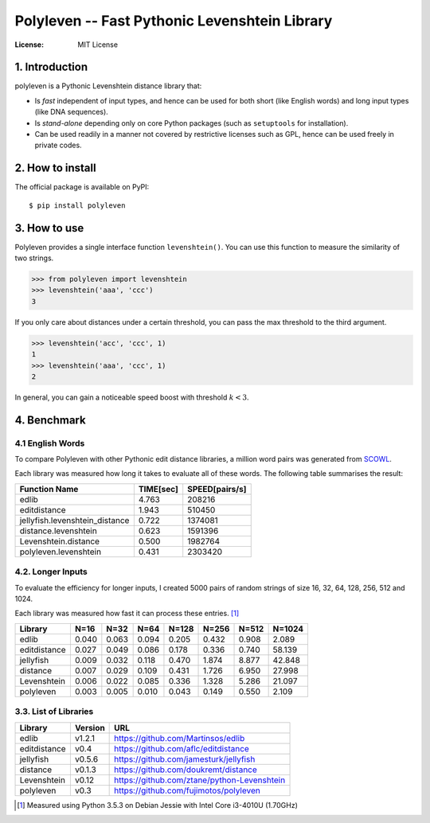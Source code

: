 ==============================================
Polyleven -- Fast Pythonic Levenshtein Library
==============================================

:License: MIT License

1. Introduction
===============

polyleven is a Pythonic Levenshtein distance library that:

- Is *fast* independent of input types, and hence can be used for
  both short (like English words) and long input types (like DNA
  sequences).

- Is *stand-alone* depending only on core Python packages (such as
  ``setuptools`` for installation).

- Can be used readily in a manner not covered by restrictive
  licenses such as GPL, hence can be used freely in private codes.

2. How to install
=================

The official package is available on PyPI::

  $ pip install polyleven

3. How to use
=============

Polyleven provides a single interface function ``levenshtein()``. You
can use this function to measure the similarity of two strings.

>>> from polyleven import levenshtein
>>> levenshtein('aaa', 'ccc')
3

If you only care about distances under a certain threshold, you can
pass the max threshold to the third argument.

>>> levenshtein('acc', 'ccc', 1)
1
>>> levenshtein('aaa', 'ccc', 1)
2

In general, you can gain a noticeable speed boost with threshold
:math:`k < 3`.

4. Benchmark
============

4.1  English Words
------------------

To compare Polyleven with other Pythonic edit distance libraries,
a million word pairs was generated from `SCOWL`_.

.. _SCOWL: http://wordlist.aspell.net/

Each library was measured how long it takes to evaluate all of
these words. The following table summarises the result:

============================== ============ ================
Function Name                    TIME[sec]    SPEED[pairs/s]
============================== ============ ================
edlib                                4.763           208216
editdistance                         1.943           510450
jellyfish.levenshtein_distance       0.722          1374081
distance.levenshtein                 0.623          1591396
Levenshtein.distance                 0.500          1982764
polyleven.levenshtein                0.431          2303420
============================== ============ ================

4.2. Longer Inputs
------------------

To evaluate the efficiency for longer inputs, I created 5000 pairs
of random strings of size 16, 32, 64, 128, 256, 512 and 1024.

Each library was measured how fast it can process these entries. [#fn1]_

============ =====  =====  =====  =====  =====  =====  ======
Library      N=16   N=32   N=64   N=128  N=256  N=512  N=1024
============ =====  =====  =====  =====  =====  =====  ======
edlib        0.040  0.063  0.094  0.205  0.432  0.908   2.089
editdistance 0.027  0.049  0.086  0.178  0.336  0.740  58.139
jellyfish    0.009  0.032  0.118  0.470  1.874  8.877  42.848
distance     0.007  0.029  0.109  0.431  1.726  6.950  27.998
Levenshtein  0.006  0.022  0.085  0.336  1.328  5.286  21.097
polyleven    0.003  0.005  0.010  0.043  0.149  0.550   2.109
============ =====  =====  =====  =====  =====  =====  ======

3.3. List of Libraries
----------------------

============ ======= ==========================================
Library      Version URL
============ ======= ==========================================
edlib        v1.2.1  https://github.com/Martinsos/edlib
editdistance v0.4    https://github.com/aflc/editdistance
jellyfish    v0.5.6  https://github.com/jamesturk/jellyfish
distance     v0.1.3  https://github.com/doukremt/distance
Levenshtein  v0.12   https://github.com/ztane/python-Levenshtein
polyleven    v0.3    https://github.com/fujimotos/polyleven
============ ======= ==========================================

.. [#fn1] Measured using Python 3.5.3 on Debian Jessie with Intel Core
  i3-4010U (1.70GHz)
